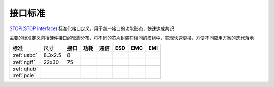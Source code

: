 

接口标准
-----------

`STOPi(STOP interface) <https://www.github.com/STOP-Pi>`_ 标准化接口定义，用于统一接口的功能形态，快速达成共识

主要的标准定义包括硬件接口的管脚分布，将不同的芯片封装在相同的模组中，实现快速更换，方便不同应用方案的迭代落地

.. list-table::
    :header-rows:  1

    * - 标准
      - 尺寸
      - 接口
      - 功耗
      - 通信
      - ESD
      - EMC
      - EMI
    * - :ref:`usbc`
      - 8.3x2.5
      - 8
      -
      -
      -
      -
      -
    * - :ref:`ngff`
      - 22x30
      - 75
      -
      -
      -
      -
      -
    * - :ref:`qhub`
      -
      -
      -
      -
      -
      -
      -
    * - :ref:`pcie`
      -
      -
      -
      -
      -
      -
      -
